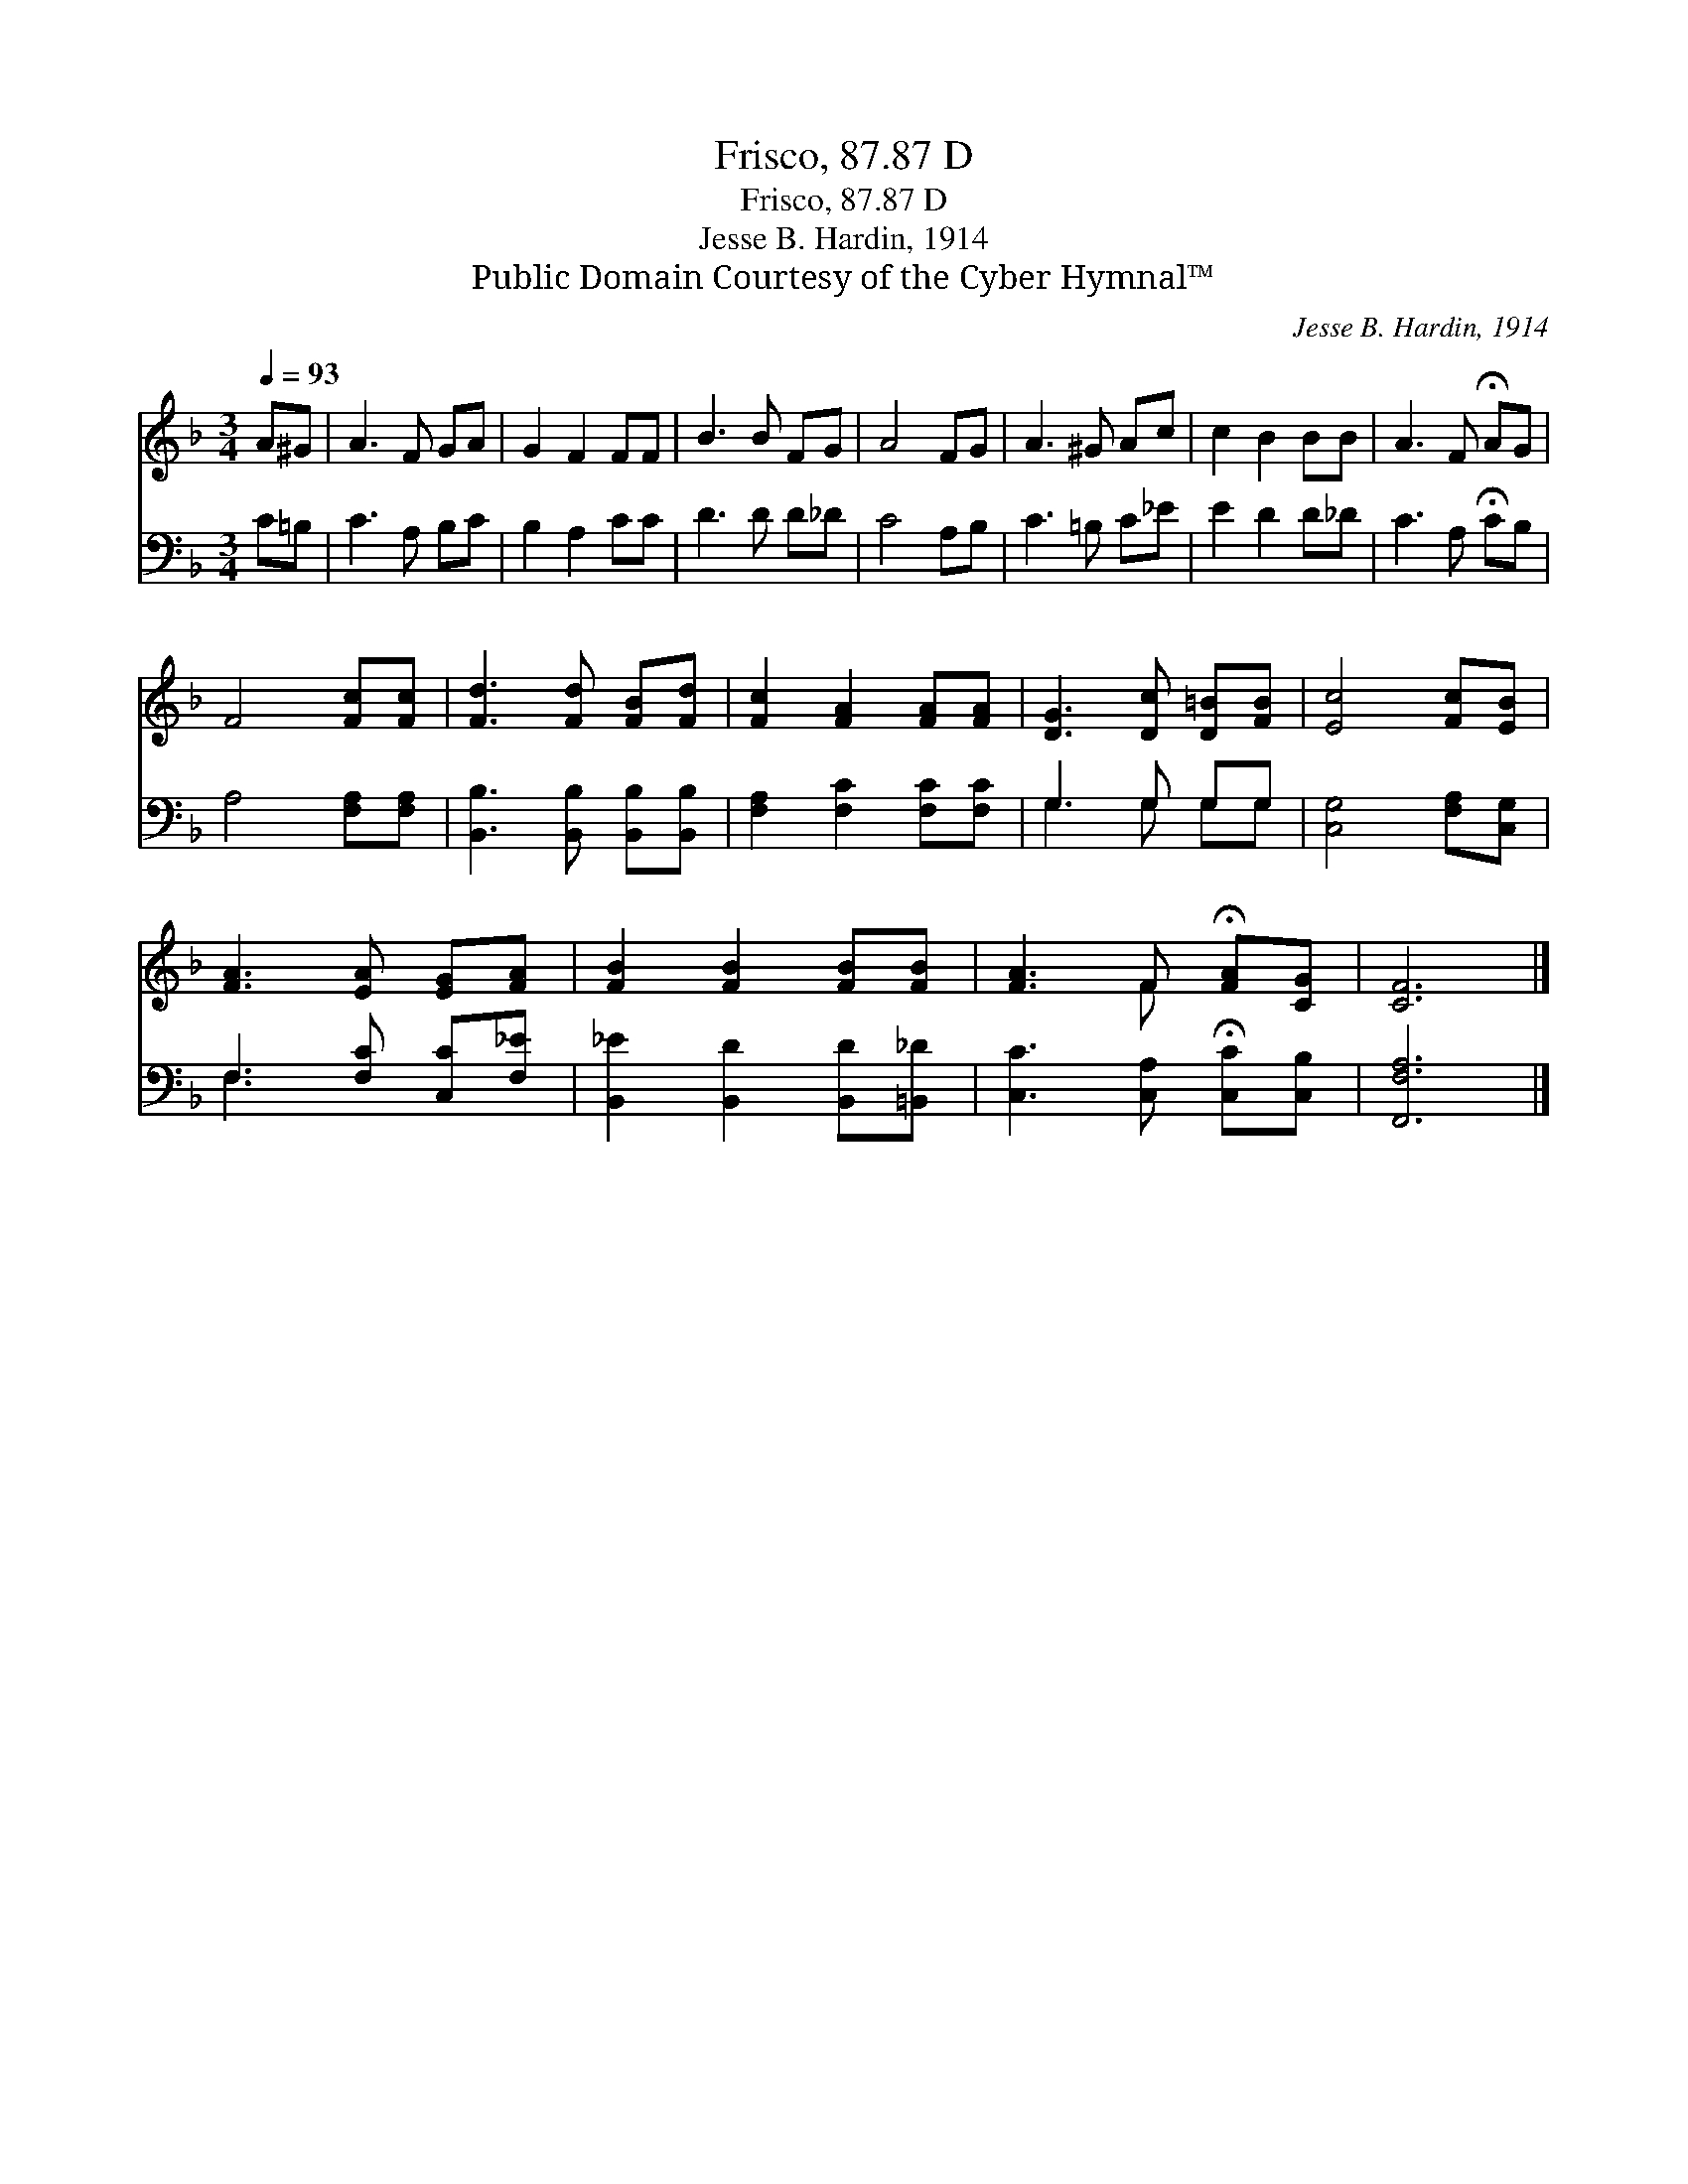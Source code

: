 X:1
T:Frisco, 87.87 D
T:Frisco, 87.87 D
T:Jesse B. Hardin, 1914
T:Public Domain Courtesy of the Cyber Hymnal™
C:Jesse B. Hardin, 1914
Z:Public Domain
Z:Courtesy of the Cyber Hymnal™
%%score ( 1 2 ) ( 3 4 )
L:1/8
Q:1/4=93
M:3/4
K:F
V:1 treble 
V:2 treble 
V:3 bass 
V:4 bass 
V:1
 A^G | A3 F GA | G2 F2 FF | B3 B FG | A4 FG | A3 ^G Ac | c2 B2 BB | A3 F !fermata!AG | %8
 F4 [Fc][Fc] | [Fd]3 [Fd] [FB][Fd] | [Fc]2 [FA]2 [FA][FA] | [DG]3 [Dc] [D=B][FB] | [Ec]4 [Fc][EB] | %13
 [FA]3 [EA] [EG][FA] | [FB]2 [FB]2 [FB][FB] | [FA]3 F !fermata![FA][CG] | [CF]6 |] %17
V:2
 x2 | x6 | x6 | x6 | x6 | x6 | x6 | x6 | x6 | x6 | x6 | x6 | x6 | x6 | x6 | x3 F x2 | x6 |] %17
V:3
 C=B, | C3 A, B,C | B,2 A,2 CC | D3 D D_D | C4 A,B, | C3 =B, C_E | E2 D2 D_D | C3 A, !fermata!CB, | %8
 A,4 [F,A,][F,A,] | [B,,B,]3 [B,,B,] [B,,B,][B,,B,] | [F,A,]2 [F,C]2 [F,C][F,C] | G,3 G, G,G, | %12
 [C,G,]4 [F,A,][C,G,] | F,3 [F,C] [C,C][F,_E] | [B,,_E]2 [B,,D]2 [B,,D][=B,,_D] | %15
 [C,C]3 [C,A,] !fermata![C,C][C,B,] | [F,,F,A,]6 |] %17
V:4
 x2 | x6 | x6 | x6 | x6 | x6 | x6 | x6 | x6 | x6 | x6 | G,3 G, G,G, | x6 | F,3 x3 | x6 | x6 | x6 |] %17

